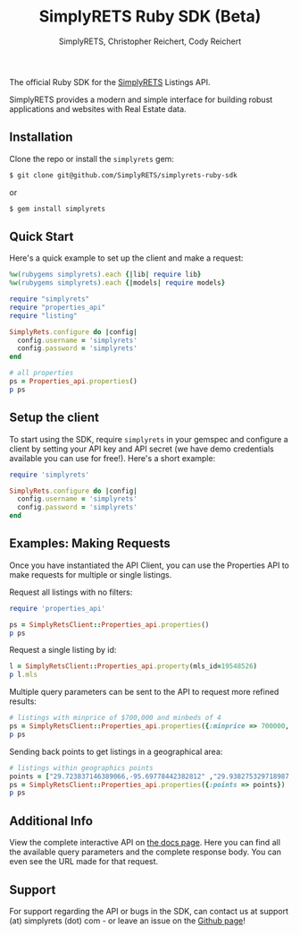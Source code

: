 #+AUTHOR: SimplyRETS, Christopher Reichert, Cody Reichert
#+TITLE: SimplyRETS Ruby SDK (Beta)

The official Ruby SDK for the [[https://simplrets.com][SimplyRETS]] Listings API.

SimplyRETS provides a modern and simple interface for building robust
applications and websites with Real Estate data.

** Installation

   Clone the repo or install the =simplyrets= gem:

   #+BEGIN_SRC bash
     $ git clone git@github.com/SimplyRETS/simplyrets-ruby-sdk
   #+END_SRC
   or
   #+BEGIN_SRC bash
     $ gem install simplyrets
   #+END_SRC


** Quick Start

   Here's a quick example to set up the client and make a request:

   #+BEGIN_SRC ruby
     %w(rubygems simplyrets).each {|lib| require lib}
     %w(rubygems simplyrets).each {|models| require models}

     require "simplyrets"
     require "properties_api"
     require "listing"

     SimplyRets.configure do |config|
       config.username = 'simplyrets'
       config.password = 'simplyrets'
     end

     # all properties
     ps = Properties_api.properties()
     p ps
   #+END_SRC


** Setup the client

   To start using the SDK, require =simplyrets= in your gemspec and
   configure a client by setting your API key and API secret (we have
   demo credentials available you can use for free!). Here's a short
   example:

   #+BEGIN_SRC ruby
     require 'simplyrets'

     SimplyRets.configure do |config|
       config.username = 'simplyrets'
       config.password = 'simplyrets'
     end
   #+END_SRC


** Examples: Making Requests

   Once you have instantiated the API Client, you can use the
   Properties API to make requests for multiple or single listings.

   Request all listings with no filters:
   #+BEGIN_SRC ruby
     require 'properties_api'

     ps = SimplyRetsClient::Properties_api.properties()
     p ps
   #+END_SRC

   Request a single listing by id:
   #+BEGIN_SRC ruby
     l = SimplyRetsClient::Properties_api.property(mls_id=19548526)
     p l.mls
   #+END_SRC


   Multiple query parameters can be sent to the API to request more
   refined results:
   #+BEGIN_SRC ruby
     # listings with minprice of $700,000 and minbeds of 4
     ps = SimplyRetsClient::Properties_api.properties({:minprice => 700000, :minbeds => 4})
     p ps
   #+END_SRC

   Sending back points to get listings in a geographical area:
   #+BEGIN_SRC ruby
     # listings within geographics points
     points = ["29.723837146389066,-95.69778442382812" ,"29.938275329718987,-95.778442382812" ,"29.938275329718987,-95.32974243164061","29.723837146389066,-95.32974243164061"]
     ps = SimplyRetsClient::Properties_api.properties({:points => points})
     p ps
   #+END_SRC


** Additional Info

   View the complete interactive API on [[https://docs.simplyrets.com/api/index.html][the docs page]]. Here you can
   find all the available query parameters and the complete response
   body. You can even see the URL made for that request.


** Support

   For support regarding the API or bugs in the SDK, can contact us at
   support (at) simplyrets (dot) com - or leave an issue on the [[https://github.com/simplyrets/simplyrets-ruby-sdk][Github page]]!
